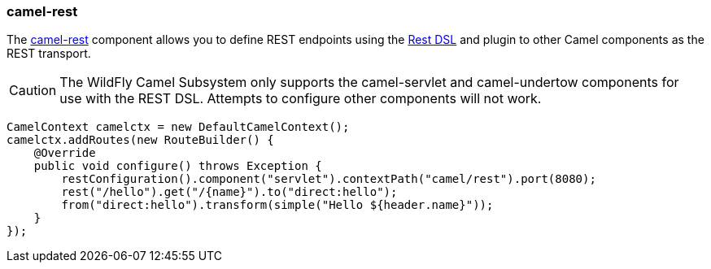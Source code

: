 ### camel-rest

The http://camel.apache.org/rest.html[camel-rest,window=_blank] 
component allows you to define REST endpoints using the http://camel.apache.org/rest-dsl.html[Rest DSL,window=_blank] and plugin to other Camel components as the REST transport.

[CAUTION]
====
The WildFly Camel Subsystem only supports the camel-servlet and camel-undertow components for use with the REST DSL. Attempts to configure other components will not work.
====

[source,java,options="nowrap"]
CamelContext camelctx = new DefaultCamelContext();
camelctx.addRoutes(new RouteBuilder() {
    @Override
    public void configure() throws Exception {
        restConfiguration().component("servlet").contextPath("camel/rest").port(8080);
        rest("/hello").get("/{name}").to("direct:hello");
        from("direct:hello").transform(simple("Hello ${header.name}"));
    }
});

